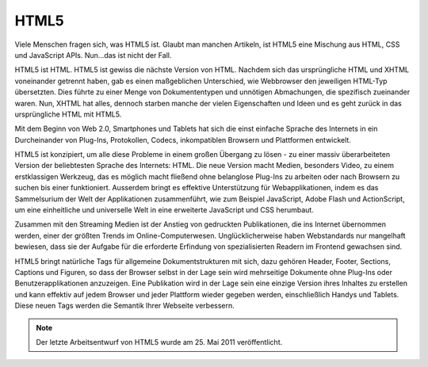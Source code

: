 HTML5
#####

Viele Menschen fragen sich, was HTML5 ist. Glaubt man manchen Artikeln, ist HTML5 eine Mischung aus HTML, CSS und JavaScript APIs. Nun…das ist nicht der Fall.

HTML5 ist HTML. HTML5 ist gewiss die nächste Version von HTML. Nachdem sich das ursprüngliche HTML und XHTML voneinander getrennt haben, gab es einen maßgeblichen Unterschied, wie Webbrowser den jeweiligen HTML-Typ übersetzten. Dies führte zu einer Menge von Dokumententypen und unnötigen Abmachungen, die spezifisch zueinander waren. Nun, XHTML hat alles, dennoch starben manche der vielen Eigenschaften und Ideen und es geht zurück in das ursprüngliche HTML mit HTML5.

Mit dem Beginn von Web 2.0, Smartphones und Tablets hat sich die einst einfache Sprache des Internets in ein Durcheinander von Plug-Ins, Protokollen, Codecs, inkompatiblen Browsern und Plattformen entwickelt.

HTML5 ist konzipiert, um alle diese Probleme in einem großen Übergang zu lösen - zu einer massiv überarbeiteten Version der beliebtesten Sprache des Internets: HTML. Die neue Version macht Medien, besonders Video, zu einem erstklassigen Werkzeug, das es möglich macht fließend ohne belanglose Plug-Ins zu arbeiten oder nach Browsern zu suchen bis einer funktioniert. Ausserdem bringt es effektive Unterstützung für Webapplikationen, indem es das Sammelsurium der Welt der Applikationen zusammenführt, wie zum Beispiel JavaScript, Adobe Flash und ActionScript, um eine einheitliche und universelle Welt in eine erweiterte JavaScript und CSS herumbaut.

Zusammen mit den Streaming Medien ist der Anstieg von gedruckten Publikationen, die ins Internet übernommen werden, einer der größten Trends im Online-Computerwesen. Unglücklicherweise haben Webstandards nur mangelhaft bewiesen, dass sie der Aufgabe für die erforderte Erfindung von spezialisierten Readern im Frontend gewachsen sind.

HTML5 bringt natürliche Tags für allgemeine Dokumentstrukturen mit sich, dazu gehören Header, Footer, Sections, Captions und Figuren, so dass der Browser selbst in der Lage sein wird mehrseitige Dokumente ohne Plug-Ins oder Benutzerapplikationen anzuzeigen. Eine Publikation wird in der Lage sein eine einzige Version ihres Inhaltes zu erstellen und kann effektiv auf jedem Browser und jeder Plattform wieder gegeben werden, einschließlich Handys und Tablets. Diese neuen Tags werden die Semantik Ihrer Webseite verbessern.


.. Note::

   Der letzte Arbeitsentwurf von HTML5 wurde am 25. Mai 2011 veröffentlicht.